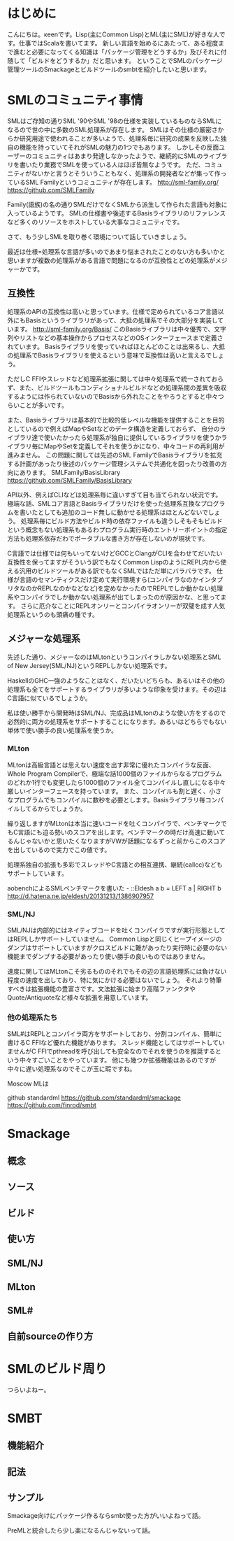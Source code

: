 * はじめに
こんにちは。κeenです。Lisp(主にCommon Lisp)とML(主にSML)が好きな人です。仕事ではScalaを書いてます。
新しい言語を始めるにあたって、ある程度まで進むと必要になってくる知識は「パッケージ管理をどうするか」及びそれに付随して「ビルドをどうするか」だと思います。
ということでSMLのパッケージ管理ツールのSmackageとビルドツールのsmbtを紹介したいと思います。

* SMLのコミュニティ事情
SMLはご存知の通りSML '90やSML '98の仕様を実装しているものならSMLになるので世の中に多数のSML処理系が存在します。
SMLはその仕様の厳密さからか研究用途で使われることが多いようで、処理系毎に研究の成果を反映した独自の機能を持っていてそれがSMLの魅力の1つでもあります。
しかしその反面ユーザーのコミュニティはあまり発達しなかったようで、継続的にSMLのライブラリを書いたり業務でSMLを使っている人はほぼ皆無なようです。
ただ、コミュニティがないかと言うとそういうこともなく、処理系の開発者などが集って作っているSML Familyというコミュニティが存在します。
http://sml-family.org/
https://github.com/SMLFamily

Family(語族)の名の通りSMLだけでなくSMLから派生して作られた言語も対象に入っているようです。
SMLの仕様書や後述するBasisライブラリのリファレンスなど多くのリソースをホストしている大事なコミュニティです。

さて、もう少しSMLを取り巻く環境について話していきましょう。

最近は仕様=処理系な言語が多いのであまり悩まされたことのない方も多いかと思いますが複数の処理系がある言語で問題になるのが互換性とどの処理系がメジャーかです。

** 互換性
処理系のAPIの互換性は高いと思っています。仕様で定められているコア言語以外にもBasisというライブラリがあって、大抵の処理系でその大部分を実装しています。
http://sml-family.org/Basis/
このBasisライブラリは中々優秀で、文字列やリストなどの基本操作からプロセスなどのOSインターフェースまで定義されています。
Basisライブラリを使っていればほとんどのことは出来るし、大抵の処理系でBasisライブラリを使えるという意味で互換性は高いと言えるでしょう。

ただしC FFIやスレッドなど処理系拡張に関しては中々処理系で統一されておらず、また、ビルドツールもコンディショナルビルドなどの処理系間の差異を吸収するようには作られていないのでBasisから外れたことをやろうとすると中々つらいことが多いです。

また、Basisライブラリは基本的で比較的低レベルな機能を提供することを目的としているので例えばMapやSetなどのデータ構造を定義しておらず、
自分のライブラリ達で使いたかったら処理系が独自に提供しているライブラリを使うかライブラリ毎にMapやSetを定義してそれを使うかになり、中々コードの再利用が進みません。
この問題に関しては先述のSML FamilyでBasisライブラリを拡充する計画があったり後述のパッケージ管理システムで共通化を図ったり改善の方向にあります。
SMLFamily/BasisLibrary
https://github.com/SMLFamily/BasisLibrary

API以外、例えばCLIなどは処理系毎に違いすぎて目も当てられない状況です。極端な話、SMLコア言語とBasisライブラリだけを使った処理系互換なプログラムを書いたとしても追加のコード無しに動かせる処理系はほとんどないでしょう。
処理系毎にビルド方法やビルド時の依存ファイルも違うしそもそもビルドという概念もない処理系もあるわプログラム実行時のエントリーポイントの指定方法も処理系依存だわでポータブルな書き方が存在しないのが現状です。

C言語では仕様では何もいってないけどGCCとClangがCLIを合わせてだいたい互換性を保ってますがそういう訳でもなくCommon LispのようにREPL内から使える汎用のビルドツールがある訳でもなくSMLではただ単にバラバラです。
仕様が言語のセマンティクスだけ定めて実行環境すら(コンパイラなのかインタプリタなのかREPLなのかなどなど)を定めなかったのでREPLでしか動かない処理系やコンパイラでしか動かない処理系が出てしまったのが原因かな、と思ってます。
さらに厄介なことにREPLオンリーとコンパイラオンリーが双璧を成す人気処理系というのも頭痛の種です。

** メジャーな処理系
先述した通り、メジャーなのはMLtonというコンパイラしかない処理系とSML of New Jersey(SML/NJ)というREPLしかない処理系です。

HaskellのGHC一強のようなことはなく、だいたいどちらも、あるいはその他の処理系も全てをサポートするライブラリが多いような印象を受けます。その辺はC言語に似ているでしょうか。

私は使い勝手から開発時はSML/NJ、完成品はMLtonのような使い方をするので必然的に両方の処理系をサポートすることになります。あるいはどちらでもない単体で使い勝手の良い処理系を使うか。

*** MLton
MLtonは高級言語とは思えない速度を出す非常に優れたコンパイラな反面、Whole Program Compilerで、極端な話1000個のファイルからなるプログラムのどれか1行でも変更したら1000個のファイル全てコンパイルし直しになる中々厳しいインターフェースを持っています。
また、コンパイルも割と遅く、小さなプログラムでもコンパイルに数秒を必要とします。Basisライブラリ毎コンパイルしてるからでしょうか。

繰り返しますがMLtonは本当に速いコードを吐くコンパイラで、ベンチマークでもC言語にも迫る勢いのスコアを出します。ベンチマークの時だけ高速に動いてるんじゃないかと思いたくなりますがVWが話題になるずっと前からこのスコアを出しているので実力でこの値です。

処理系独自の拡張も多彩でスレッドやC言語との相互連携、継続(callcc)などもサポートしています。

aobenchによるSMLベンチマークを書いた - ::Eldesh a b = LEFT a | RIGHT b
http://d.hatena.ne.jp/eldesh/20131213/1386907957

*** SML/NJ
SML/NJは内部的にはネイティブコードを吐くコンパイラですが実行形態としてはREPLしかサポートしていません。
Common Lispと同じくヒープイメージのダンプはサポートしていますがクロスビルドに難があったり実行時に必要のない機能までダンブする必要があったり使い勝手の良いものではありません。

速度に関してはMLtonこそ劣るもののそれでもその辺の言語処理系には負けない程度の速度を出しており、特に気にかける必要はないでしょう。
それより特筆すべきは拡張機能の豊富さです。文法拡張に始まり高階ファンクタやQuote/Antiquoteなど様々な拡張を用意しています。

*** 他の処理系たち
SML#はREPLとコンパイラ両方をサポートしており、分割コンパイル、簡単に書けるC FFIなど優れた機能があります。
スレッド機能としてはサポートしていませんがC FFIでpthreadを呼び出しても安全なのでそれを使うのを推奨するという中々すごいことをやっています。
他にも幾つか拡張機能はあるのですが中々に遅い処理系なのでそこが玉に瑕ですね。

Moscow MLは

github standardml
https://github.com/standardml/smackage
https://github.com/finrod/smbt


* Smackage
** 概念
** ソース
** ビルド
** 使い方
** SML/NJ
** MLton
** SML#
** 自前sourceの作り方

* SMLのビルド周り
つらいよねー。

* SMBT
** 機能紹介
** 記法
** サンプル

Smackage向けにパッケージ作るならsmbt使った方がいいよねって話。

PreMLと統合したら少し楽になるんじゃないって話。
